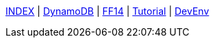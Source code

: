 
link:./../index.html[INDEX]
 | link:./../study/01-00_dynamoDB.html[DynamoDB]
 | link:./../ff14/01-00_ff14.html[FF14]
 | link:./../tutorial/01-00_tutorial.html[Tutorial]
 | link:./../memo/01-00_devEnv.html[DevEnv]